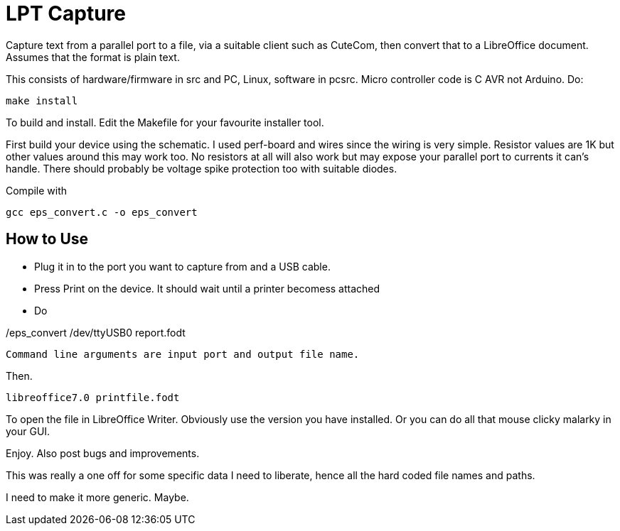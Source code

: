 = LPT Capture

Capture text from a parallel port to a file, via a suitable client such as CuteCom, then convert that to a LibreOffice document. Assumes that the format is plain text.

This consists of hardware/firmware in src and PC, Linux, software in pcsrc.
Micro controller code is C AVR not Arduino.  Do:
[source, bash]
make install

To build and install.  Edit the Makefile for your favourite installer tool.

First build your device using the schematic.
I used perf-board and wires since the wiring is very simple.  Resistor values are 1K but other values around this may work too.
No resistors at all will also work but may expose your parallel port to currents it can's handle.
There should probably be voltage spike protection too with suitable diodes.


Compile with

[source, bash]
gcc eps_convert.c -o eps_convert


== How to Use

- Plug it in to the port you want to capture from and a USB cable.
- Press Print on the device.  It should wait until a printer becomess attached
- Do

[source, bash]
./eps_convert /dev/ttyUSB0 report.fodt

Command line arguments are input port and output file name.

Then.

[source, bash]
libreoffice7.0 printfile.fodt

To open the file in LibreOffice Writer.  Obviously use the version you have installed.
Or you can do all that mouse clicky malarky in your GUI.

Enjoy.  Also post bugs and improvements.

This was really a one off for some specific data I need to liberate, hence all the hard coded file names and paths.

I need to make it more generic.  Maybe.
